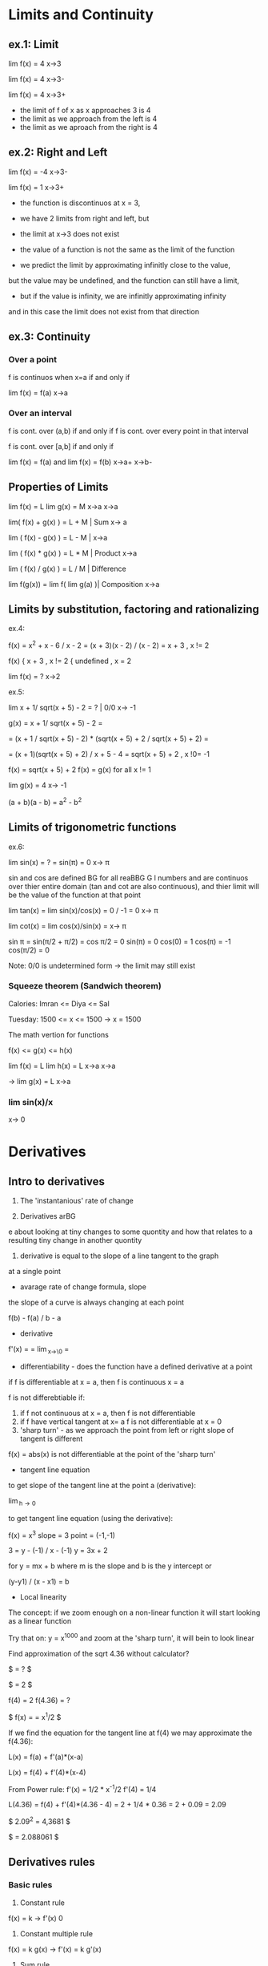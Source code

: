 * Limits and Continuity

** ex.1: Limit

lim f(x) = 4
x->3

lim f(x) = 4
x->3-

lim f(x) = 4
x->3+

- the limit of f of x as x approaches 3 is 4
- the limit as we approach from the left is 4
- the limit as we aproach from the right is 4

** ex.2: Right and Left

lim f(x) = -4
x->3-

lim f(x) = 1
x->3+

- the function is discontinuos at x = 3,
- we have 2 limits from right and left, but
- the limit at x->3 does not exist

- the value of a function is not the same as the limit of the function
- we predict the limit by approximating infinitly close to the value,
but the value may be undefined, and the function can still have a limit,
- but if the value is infinity, we are infinitly approximating infinity
and in this case the limit does not exist from that direction


** ex.3: Continuity

*** Over a point
f is continuos when x=a if and only if

lim f(x) = f(a)
x->a

*** Over an interval

f is cont. over (a,b) if and only if
f is cont. over every point in that interval

f is cont. over [a,b] if and only if

lim f(x) = f(a) and lim f(x) = f(b)
x->a+               x->b-

** Properties of Limits

lim f(x) = L    lim g(x) = M
x->a            x->a

lim( f(x) + g(x) ) = L + M     | Sum
x-> a

lim ( f(x) - g(x) ) = L - M    |
x->a

lim ( f(x) * g(x) ) = L * M    | Product
x->a

lim ( f(x) / g(x) ) = L / M    | Difference

lim f(g(x)) = lim f( lim g(a) )| Composition
x->a


** Limits by substitution, factoring and rationalizing

ex.4:

f(x) = x^2 + x - 6 / x - 2 = (x + 3)(x - 2) / (x - 2) = x + 3 , x != 2

f(x) { x + 3     , x != 2
     { undefined , x = 2

lim f(x) = ?
x->2

ex.5:

lim x + 1/ sqrt(x + 5) - 2 = ?    | 0/0
x-> -1

g(x) = x + 1/ sqrt(x + 5) - 2 =

= (x + 1 / sqrt(x + 5) - 2) * (sqrt(x + 5) + 2 / sqrt(x + 5) + 2) =

= (x + 1)(sqrt(x + 5) + 2) / x + 5 - 4 = sqrt(x + 5) + 2 , x !0= -1

f(x) = sqrt(x + 5) + 2
f(x) = g(x) for all x != 1

lim g(x) = 4
x-> -1


(a + b)(a - b) = a^2 - b^2


** Limits of trigonometric functions

ex.6:

lim sin(x) = ? = sin(π) = 0
x-> π

sin and cos are defined BG
for all reaBBG
G
l numbers and are continuos
over thier entire domain (tan and cot are also continuous), and
thier limit will be the value of the function at that point


lim tan(x) = lim sin(x)/cos(x) = 0 / -1 = 0
x-> π

lim cot(x) = lim cos(x)/sin(x) =
x-> π

sin π = sin(π/2 + π/2) = cos π/2 = 0
sin(π) = 0
cos(0) = 1
cos(π) = -1
cos(π/2) = 0


Note: 0/0 is undetermined form -> the limit may still exist


*** Squeeze theorem (Sandwich theorem)

Calories:
Imran <= Diya <= Sal

Tuesday: 1500 <= x <= 1500    -> x = 1500

The math vertion for functions

f(x) <= g(x) <= h(x)

lim f(x) = L    lim h(x) = L
x->a            x->a

-> lim g(x) = L
   x->a

*** lim sin(x)/x
    x-> 0





* Derivatives

** Intro to derivatives

1) The 'instantanious' rate of change

2) Derivatives arBG
e about looking at tiny changes to some quontity
and how that relates to a resulting tiny change in another quontity

3) derivative is equal to the slope of a line tangent to the graph
at a single point

- avarage rate of change formula, slope

the slope of a curve is always changing at each point

f(b) - f(a) / b - a

- derivative

f'(x) = \frac{df}{dx} = \lim_{x\to\0} = \frac{f(x+h) - f(x)}{h}

#+STARTUP: latexpreview
\frac{f(b) - f(a)}{b - a}
#+STARTUP: nolatexpreview

- differentiability - does the function have a defined derivative at a point

if f is differentiable at x = a, then f is continuous x = a

f is not differebtiable if:
1) if f not continuous at x = a, then f is not differentiable
2) if f have vertical tangent at x= a f is not differentiable at x = 0
3) 'sharp turn' - as we approach the point from left or right slope of tangent is different

f(x) = abs(x) is not differentiable at the point of the 'sharp turn'

- tangent line equation

to get slope of the tangent line at the point a (derivative):

\lim_{h\to 0} \frac{f(a + h) - f(a)}{h}

to get tangent line equation (using the derivative):

f(x) = x^3
slope = 3
point = (-1,-1)

3 = y - (-1) / x - (-1)
y = 3x + 2

for
y = mx + b
where m is the slope and b is the y intercept
or

(y-y1) / (x - x1) = b

- Local linearity

The concept:
if we zoom enough on a non-linear function it will
start looking as a linear function

[[./img/local_linearity.jpg]]

Try that on:
y = x^1000
and zoom at the 'sharp turn', it will bein to look linear

Find approximation of the sqrt 4.36 without calculator?

$ \sqrt{4.36} = ? $

$ \sqrt{4} = 2 $

f(4) = 2
f(4.36) = ?

$ f(x) = \sqrt{x} = x^1/2 $

If we find the equation for the tangent line at f(4) we may approximate the f(4.36):

L(x) = f(a) + f'(a)*(x-a)

L(x) = f(4) + f'(4)*(x-4)

From Power rule:
f'(x) = 1/2 * x^-1/2
f'(4) = 1/4

L(4.36) = f(4) + f'(4)*(4.36 - 4)
= 2 + 1/4 * 0.36
= 2 + 0.09
= 2.09

$ 2.09^2 = 4,3681 $

$ \sqrt{4.36} = 2.088061 $

** Derivatives rules

*** Basic rules

1) Constant rule

f(x) = k
-> f'(x) 0

2) Constant multiple rule

f(x) = k g(x)
-> f'(x) = k g'(x)

3) Sum rule
- of two functions

f(x) = g(x) + j(x)
-> f'(x) = g'(x) + j'(x)

*** Power rule

d/dx [x^n] = nx^n-1 , n != 0

NOTE:
derivative of x is 1x^0 = 1

*** Derivative of sin and cos

d/dx sin = cos

d/dx cos = -sin

*** Derivative of e^x and ln(x)

d/dx [sin x] = cos x
d/dx [cos x] = -sin x
d/dx [tan x] = 1/cos^2(x) = sec^2(x)

d/dx [e^x] = e^x

slope of the tangent line at any point on e^x equals the value of e^x

d/dx [ln x] = 1/x = x^-1

fills the gap in the power rule

d/dx [ln(4x)] = 4/4x

*** Product rule


d/dx[f(x) * g(x)] = f'(x)*g(x) + f(x)*g'(x)

*** Quotent rule

f(x) = u(x)/v(x)

f'(x) = u'(x)*v(x) - u(x)*v'(x) / [v(x)]^2

*** Chain Rule

the most common one, any time your function
can be used as composition of more than one funtions

h(x) = (sin x)^2 = sin^2(x)

h'(x) = dh/dx = 2sin(x) * cos(x)

from

a^2 = 2a
sin(x) = cos(x)

d/dx [f(g(x))] = f'(g(x)) * g'(x)

d/dx [f(g(h(x)))] = f'( g(h(x)) ) * g'(x) * h'(x)

Ex.:

d/dx [sin(ln(x^2))] = ?

f(x) = sin(x)  f'(x) = cos(x)
g(x) = ln(x)   g'(x) = 1/x
h(x) = x^2     h'(x) = 2x

cos(ln(x^2)) * 1/x^2 * 2x
= 2/x * cos(ln(x^2))

*** Log differentiation

d/dx [ln x] = 1/x

d/dx [log_a(x)] = 1 / (ln a) * x

Remember that:

log_a(b) = log_d(a) / log_d(b)

d/dx [log_4(x)] = 1 / (ln 4) * x


Ex:

d/dx [sin(ln(x^2))] = ?

f(x) = sin(x)
g(x) = ln(x)
h(x) = x^2

= cos(ln(x^2) * 1/x * 2x
= 2 * cos(ln(x^2))

*** Trigonometric function differentiation

d/dx[tan(x)] = d/dx[sin(x)/cos(x)] = 1/cos^2(x) = sec^2(x)

d/dx[cot(x)] = d/dx[cos(x)/six(x)] = -1/sin^2(x) = -csc^2(x)

d/dx[sec(x)] = d/dx[1/cos(x)] = sin(x)/cos^2(x)

d/dx[csc(x)] = d/dx[1/sin(x)] = -cos(x)/sin^2(x)

*** Second derivatives

*** Implicit differentiation


*** Parametric functions



* Existence theorems

if f(x) is continuous over the closed interval [a,b]

*** Intermediate Value Theorem

'There exist a c that lies on L'

Suppose f is a function continuous at every point
of the interval [a,b]:

- f will take on every value between
 f(a) and f(b) over the interval

- For any L between the value f(a) and f(b),
 there exists a number c in [a,b] for which f(c) = L

*** Extream Value Theorem

'There exist values where the function takes a maximum and a minimum'

f cont. over [a,b] -> Exists absolute maximum and
absolute minimum value of f

*** Mean Value Theorem

'If also differeniable over the open interval (a,b)
There exists a pint c where the derivative of f(x)
(slope of the tangent line at that point) is the same
as the avarage rate of change'


NOTE: Differentiability implies continuity

[[./img/existence_theorems_intro.jpg]]


* Using Derivatives to Analyze Functions

** L'Hopital's rule

Using derivatives to take limits
Useful in special case of undetermined form:

{0}/{0}

\infty/\infty

-\infty/\infty



\lim_{x\to a} f(x) = 0

and

\lim_{x\to a} g(x) = 0

and

\lim_{x\to a} \frac{f'(x)}{g'(x)} = L

Then:

\lim_{x\to a} \frac{f(x)}{g(x)} = L

[[./img/l'hopital's_rule.jpg]]

** Minimun and Maximum

f(c) is a relative maximum
if f(c) >= f(x)
for All x member of (c - h, c + h) for h > 0

f(d) is a relative minimum
if f(d) <= f(x)
for All x member of (d - h, d + h) for h > 0

** Analyzing a function with its derivative

When f'(x) is below the x axis f(x) is decreasing

Example:

f(x) = x^3 - 12x + 2
f'(x) = 3x^2 -12

3x^2 - 12 = 0
x^2 = 4
->
x = 2, x = -2

f'(2) = 0, f'(-2) = 0

so f(x) has critical points at x = 2 and x = -2

[[./img/analyzing_function_with_its_derivative.jpg]]

** Critical points

non endpoint, min or max at x = a ->
f'(a) = 0
f'(a) = undefined

but not when the function is also undefined at that point


Example: Finding critical points of a function

f(x) = xe^(-2x^2)

From product and chain rule:

f'(x) = d/dx[x]e^(-2x^2) + d/dx[e^(-2x^2)]x

= 1e^(-2x^2) + e^(-2x^2)*(-4x)*x

= e^(-2x^2) * (1 - 4x^2)

we can get it equal to 0 only when (1 - 4x^2) is equal to 0

1 - 4x^2 = 0
x^2 = 1/4
x = 1/2, x = -1/2

critical points are at 1/2 and -1/2



Example: Finding decreasing interval

f(x) = x^6 - 3x^5

f'(x) = 6x^5 - 15x^4

6x^5 - 15x^4 < 0

3x^4(2x - 5) < 0

(3x^4 < 0 AND 2x - 5 > 0) OR (3x^4 > 0 AND 2x - 5 < 0)

x^4 < 0 will never be less than 0 and x != 0

2x - 5 < 0

x < 5/2

-> the decreasing interval is

x < 0 OR x 0 > x < 5/2



Example: Finding inceasing interval

g'(x) = x^2 / (x - 2)^3


x^2 / (x - 2)^3 > 0

(x - 2)^3 > 0

x > 2

(2, \inf)


*** Practice:
Find critical points of:
01. g(x) = x^3 + x^2 + x
g'(x) = 3x^2 + 2x + 1
3x^2 + 2x + 1 = 0
3x(x + 2/3) = -1

It is never undefined or 0
No critical points

02. h(x) = sqrt(x^2 + 4)
h'(x) = 1/2(x^2 + 4)^-1/2 * 2x

x = 0 undifined

03. h(x) = e^(2x-6) - e
h'(x) = e^(2x-6) * d/dx[2x - 6]
= 2 * e^(2x-6)

2e^(2x-6) = 0 has no solutions and is never undefined
No critical points

04. h(x) = 4x^2 / x^2 - 1
h'(x) = (8x * (x^2 - 1)) - (2x * (4x^2)) / (x^2 -1)^2
= 8x^3 - 8x - 8x^3 / x^4 + 1
= -8x / x^4 + 1

x = 0 is undefined

05. f(x) = 2x^3 - 9x^2 + 12x
f'(x) = 6x^2 - 18x + 12
6x^2 - 18x + 12 = 0
6x(x - 3 + 12/6x) = 0
or
6(x - 1)(x - 2) = 0

x = 1 and x = 2

06. h(x) = e^(2x) / x - 3
h'(x) = 2e^(2x) * (x - 3) - e^(2x) / (x - 3)^2
= -7e^(2x) + 2x*e^2x = e^(2x)*(2x - 7)

x = 7/2 is equal to 0
x = -3 is undefind, but also h(x) is undefined so it is not a critical point

07.

** Finding relative extrema

Relative maximum
When does g' go from g'>0 to g'<0 (from positive to negative value)

Example: Find revalive extrema of g(x) = x^4 - x^5
g'(x) = 0 when

4x^3 - 5x^4 = 0
x^3(4 - 5x) = 0

x^3 = 0, x = 4/5 are critical points

g'(x) = undefined when
never

Analyze values (graph) of the derivative:

| interval   | value          | direction |
|------------+----------------+-----------|
| (-\inf, 0) | g'(-1) = -9    | dec       |
| (0, 1)     | g'(1/2) = 3/16 | inc       |
| (1, \inf)  | g'(1) = -1     | dec       |

Note:
it may be the case that derivative is 0, but that critical
point is not an extremum. For example when the value (graph)
is positive goes to 0 then back to being positive

|graph            | local exremum |
|-----------------+---------------|
| pos -> 0 -> neg | maximum       |
| neg -> 0 -> pos | minimum       |
| pos -> 0 -> pos | false         |
| neg -> 0 -> neg | false         |


[[./img/critical_point_intro.jpg]]

** Concavity

upwards concavity
downwards concavity

[[./img/concavity_intro.jpg]]

** Inflection points

An inflection point is a point on a graph where the slope goes from
decreasing to increasing, or from increasing to decreasing.
Point where we change concavity.

You can get them from first derivatives:

When f'(x) crosses the x-axis it is a min or max point for f(x)
When f'(x) reaches a min or max point it is an inflection point for f(x)

You can get them from second derivatives:

When f''(x) crosses the x-axis

| f''                             | f'                                 | f                                    |
|---------------------------------+------------------------------------+--------------------------------------|
| positive +                      | increasing up                      | concave up                           |
| negative -                      | decreasing down                    | concave down                         |
| crossing x-axis (changing sign) | extremum point (changes direction) | inflection point (changes concavity) |

*** Second derivative test

If you have:
h(8) = 5
h'(8) = 0
h''(8) = -4

Is (8,5) on f(x) a relative minimum, maximum point or
there is not enough information?

[[./img/second_derivative_test.jpg]]


** Finding Inflection points and Analyzing Concavity

Example:
Let g(x) = -x^4 +6x^2 - 2x - 3.
Find intervals where g(x) is concave upwards or downwards?

g'(x) = -4x^3 + 12x - 2

g''(x) = -12x^2 + 12

-12x^2 + 12 = 0
x^2 = 1
x = 1
x = -1

g''(-2) = -36   (-\inf, -1)   down

g''(0) = 12     (-1, 1)       up

g''(2) = -36    (1, \inf)     down



Example:
Let g(x) = 1/4x^4 - 4x^3 + 24x^2.
For what values of x does the graph of g have an inflection point?

g'(x) = 1x^3 - 12x^2 + 48x

g''(x) = 3x^2 - 24x + 48

3x^2 - 24x + 48 = 0
x = 4

But
f''(0) = 48    (0, 4)    pos

f''(4) = 0     0         0

f''(10) = 108  (4, 108)  pos

->

There is no inflection point

NOTE:
Remember to check for candidates
Remember that there might be inflection point on undefined values
Remember to check that f''(x) is actually crossing the x-axis

** Graphical Relationship between a function and its derivatives

*** Relationship between f and f'

[[./img/graphical_relation_f_f'.jpg]]

*** Relationship between f and anti-derivative

Anti-derivative

The Anti-derivative of a function is a function whose derivative is that
function

anti-derivative of f(x) is F(x)

d/dx F(x) = F'(x) = f(x)

[[./img/graphical_relation_f_F.jpg]]



* Accumulation and Rienmann Sums

** Definite Integral

one of the pilars of calcluus(along indefinite integrals and derivatives)

it os about an area under a graph represented as sum of infinitly small
parts betweem point a (lower bound) and point b(upper bound).

\int_{a}^{b} x^2 dx

[[./definite_integral.jpg]]

** Riemann approximation

[[./riemann_approximation.jpg]]


** Summation Notation

1 + 2 + 3 + 4 + ...  + 9 + 10

How to express it more concise?

\sum_{i=1}^{10} i

\sum_{i=0}^{50} \pi i^2 = \pi 0^2 + \pi 1^2 ... + \pi 49^2 + \pi 50^2



Example:
Consider 2 + 5 + 8 + 11:

\sum_{n=1}^{4} (3n - 1) = 3(1)-1 + 3(2)-1 + 3(3)-1 + 3(4)-1

\sum_{n=0}^{3} (2 + 3n) = 2+3(0) + 2+(3*1) + 2+(3*2) + 2+(3*3)



Example:
Consider

\sum_{n=1}^{4} \frac{k}{n+1} = k/2 + k/3 + k/4 + k/5

[[./riemann_sums_in_sum_notation.jpg]]

** Definite Integral as the Limit of a Riemann Sum

[[./img/definite_integral_as_limit_of_riemann_sum.jpg]]

** Definite Integral Properties

Midpoint:
if a <= b <= c, then:

\int_{a}^{b} dx = \int_{a}^{c} dx + \int_{c}^{b} dx

Zero-length interval:

\int_{a}^{a} dx = 0

Reverse interval (switching bounds):

\int_{a}^{b} f(x) dx = \lim_{n\to \inf} \sum_{i=0}^{n} f(x_i) \delta x, where \delta x = b - a / n


\int_{b}^{a} f(x) dx = \lim_{n\to \inf} \sum_{i=0}^{n} f(x_i) \delta x, where \delta x = a - b / n

= - \int_{a}^{b} f(x) dx

[[./img/switching_bounds.jpg]]


Sum/Difference:

y = f(x) + g(x)

\int_{a}^{b} (f(x) + g(x)) dx

\int_{0}^{1} (x^2 + sin(x)) dx = \int_{0}^{1} x^2 dx + \int_{0}^{1} sin(x) dx

[[./img/integrating_sums_of_functions.jpg]]


Constant multiple:

y = f(x)

y = s * f(x)

\int_{a}^{b} s * f(x) dx = s * \int_{a}^{b} f(x) dx

[[./img/integrating_scaled_function.jpg]]

** Functions defined by Integrals

G(x) = \int_{-3}^{x} g(t) dt

G(4) = \int_{-3}^{4} g(t) dt

G(8) = \int_{-3}^{8} g(t) dt

* Antiderivatives and Fundamential Theorem of Calculus

** Antiderivatives

derivative:

d/dx[x^{2}] = 2x

d/dx[x^{2} + 1] = 2x

d/dx[x^{2} + \pi] = 2x

antiderivative:
What is 2x the derivative of?

x^{2}, x^{2} + 1, x^{2} + \pi, x^{2} + "some constant term"

notation:

\int 2x dx = x^{2} + a

(the indefinite integral of 2x == the antiderivative of 2x)

** Fundamential Theorem of Calculus

"One should never try to prove anything that is not almost obvious"
- Alexader Grothendieck

integrals are an inverse of derivatives. If you take the derivative of
the Anti-derivative you get the function. The theorem connects
diferential and integral calculus.

first part:

[[./img/fundamental_theorem_of_calculus.jpg]]

second part:

[[./img/fundamental_theorem_of_calculus_second_part.jpg]]



** Indefinite Integral

*** Reverse Power Rule

\int x^n dx = \frac{x^n+1}{n+1} + C

*** Sums

\int [f(x) + g(x)] dx = \int f(x) dx + \int g(x) dx

*** Multiples (Scalars)

\int 4x^8 = 4 * \int x^8

Note: sometimes is better to first rewrite

\int x^2(3x - 1) dx = \int 3x^3 - x^2 = 3x^4/4 - x^3/3 + C

*** Indefinite Integral of 1/x

\int 1/x dx = \int x^-1 = ln(x) + C, but for x != 0 and x > 0

it is undefined for negative values or 0. We need larger domain.

\int ln|x| + C

\int a/x dx = a * ln(x)

*** Indefinite Integral of sin, cos, e

\int sin(t) dt = - cos(t) + C

\int cos(t) dt = sin(t) + C

\int e^a dt = e^a + C

\int (e^a + 1/a) = \int e^a + \int |a| + C

*** Radicals

\int sqrt[m]{x^n} = \int \frac{x^(n/m + 1)}{n/m + 1} + C

\int (sqrt[m]{x})^n = \int \frac{x^(n/m + 1)}{n/m + 1}

*** Inverse Trig Functions

\int \frac{1}{sqrt(a^2 - x^2)} dx = arcsin(x/a) + C

\int \frac{1}{a^2 + x^2} dx = 1/a arctan(x/a) + C

** Finding Definite Integrals

*** Reverse Power rule

\int_{-3}^{5} 4 dx = F(5) - F(-3) = 4*5 - (4 * -3) = 22

F'(x) = 4x



* Differential Equations

** Intro

Differential equations are very useful for modeling and simulating phenomena
and understanding how they operate.

y'' + 2y' = 3y

f''(x) + 2f'(x) = 3f(x)

d^{2}y/dx^{2} + 2 * dy/dx = 3y

The solution to differential equation is a function, or a class of functions.
Not just a value or a set of values.

Example: A particle moves along a straight line. Its speed is inversely
proportional to the square of the distance, S it has traveled.

S = distance, dS/dt = Speed

dS/dt = k/S^{2}, which is a differential equation



** Separable equations

We have the equation:

dy/dx = -x/ye^{x}^{2}

We need a solution that goes through the point (0,1)
Hint: separate the ys and dys on one hand and integrate





* Series

** Infinite sequences

** Partial Sums


Example: Finding formula for nth member of a sequence.
The nth partial sum of the series \sigma_{n=1}^{\inf}
is given by S_n = n + 1 / n + 10 Write a rule for a_n.

a_1 + a_2 + a_3 + ... + a_n-1 + a_n

S_n-1 = n - 1 + 1 / n - 1 + 10 = n/n+9 

a_n = S_n - S_n-1 = n+1/n+10 - n/n+9

simplified to: 9/(n+9)(n+10)


Example: Finding member of a sequence with given partial sum formula.
The nth partial sum of the series \sigma_{n=1}^{\inf} a_n
is given by S_n = n^2+1/n+1. What is a_7.

a_7 = S_7 - S_6

The 7th member = sum to the 7th - sum to the 6th


Infinite Series as a limit to partial sums:

Given an infinite series S and formula for a partial sum S_n does the
series converge or diverge?

S = \sigma_{n=1}^{\inf} = a_1 + a_2 + ...

S_n = 2n^3 / (n+1)(n+2)

The sum S can be expressed as the limit as n approaches \inf of the
partial sum. Imagine a sequence of partial sums.

S = \lim_{n\to\inf} S_n

\lim_{n\to\inf} 2n^3/(n+1)(n+2) = \frac{2n}{1 + 3/n + 2/n^2}

The nominator is going to grow to \inf while the denominator to 1.
The series will diverge.



* Multivariable Calculus

** Thinking about Multivariable Functions

f(x) = x^2

f(x, y) = x^2 + y

Output can be a vector. You can think of it as a point in space.
f(x, y) = [3x 2y]

These functions can be visualized in just 2 dimentions, where we
visualize the entire input space in associated color with each point.

If we have f(x, y) = x^2 ... , the color tells us the size of the
output, and the lines, called contour lines, tell us which inputs
all share a constant output value.

[[./img/contour_plot.jpg]]

Surfaces in 3d space are mapping 2d input that moves into 3d
(Parametric surfaces).

[[./img/surfaces_in3d_space.jpg]]

[[./img/mapping0.jpg]]

[[./img/mapping1.jpg]]

Vector field is where every input point is associated with some kind
of vector which is the output of the function there.

In this case 2d input to 2d vector.

[[./img/vector_field.jpg]]

And also understanding functions as transformations of space is a
great way to connect multivariable calculus with linear algebra.

There is a huge value in analogy between 2d and 3d, beacause as soon as
you start to compare 2d and 3d, you start to see patterns for how it
could extend to other dimensions that you can't neccessarily visualize.

Every point in 2d space can be given a pair of numbers like (1, 3) that
serve as instructions. Also you can think of the reverse. Every time
that you have a pair of things you know that you should be thinking 2d.
In 3d there is a similar dichotomy between triplets of things and
points in 3d space. Same thing for vectors.

3d graphs:

f(x) = x^2
output is parabola

f(x, y) = x^2 + y^2
inputs live on tha x, y plane
output is a surface that look like 3d parabola

if we modify the function to:
f(x, y) = 1/2(x^2+ y^2)
the hight of every poit will be cut in half

Interpreting graphs with slices:

f(x, y) = cos(x)sin(y)

the graph is a bumpy 3d wave like surface.
If will take x = 0 we have a slice with a plane that sits on the x origin
If we cut the graph along that plane and draw a line over that spot
we get a line that looks like the sinosuidal wave.

If x = 0:
f(0, y) = cos(0)sin(y) = 1*sin(y)
and we are left only with the sin(y) function

If y = 0:
f(x, 0) = cos(y) * sin(0) = 0
everything looks like a constant function at 0, just a line along the x.

If y = \pi / 2
f(x, \pi/2) = cos(x)sin(\pi/2) = cos(x) * 1
looks like the graph of cos(x)

[[./img/slice0.jpg]]
[[./img/slice1.jpg]]
[[./img/slice2.jpg]]

Contour plots:

The idea is that we take a nd graph slice it with planes that are all
parallel to the x, y plane and represent values of z like:
z = -1, z = -2, z = 0, z = 1, z = 2
Now we draw the lines where this planes touch the surface of the graph
and squish them down flat on to the x, y plane. Now we have something
2d that still represents some of the outputs of our function.

Small step between lines means steepness, larger distances between lines
are much more shallow.

In the coloring warmer colors are high values while cooler colors are
lower values.

Parametric curves:

Consider: f(t) = [tcos(t) tsin(t)]
1 parameter functions that output 2d vector
parameter is fancy for input

f(0) = [0 0]
f(\pi/2) = [0 \pi/2]

We get a spiral pattern.

Parametric surfaces:

f(t,s) = [3cos(t) + cos(t)cos(t), 3sin(t) + sin(t)cos(t), sin(s)]

2d input to 3d output

f(0, \pi) = [2, 0, 0]

Suppose ew keep s to be a constant value and let t vary freely.
In this case we get a circle surface on the x, y.

If we do the opposite and keep just t a constant, we get another
circle surface on the z axis.

If we let them both run freely we get the z axis circle to becaome a 3d
surface circumventing the x, y surface. End result is a torus(doughnut).

Vector fields:

come up all the time in physics, fluid flow, electrodynamics.
It is a way of visualizing a functions that have the same number of
dimentions in their input as in their outpus.

f(x, y) = [y^3 - 9y, x^3 - 9x]

You have 2d in the input and 2d in the output so it must 4d
visualization. Instead what we do , we look only in the input space.
Only in the x, y plane. For each individual input point (like (1,2))
we are going to consider the vector that it outputs and attach that
vector to the point.

f(1,2) = [-10 -8]

We scale down the resulting vectors. Color may hint length of the vectors
where warm is long and cold is shorter.

You can describe flow of liquids with vector fields. The speed and
direction of a particle are described by the vector it is crossing
over.

Keeping the density coresponds to the concept of divergence.



** Derivatives of Multi-variable functions

*** Partial derivatives

f(x) = x^2
df/dx(2) = 2*2^1


f(x,y) = x^2 y + sin(y)

NOTE: Notetion gets really confusing due the too many options available
most of them verbose and counter intuitive.

df/dx(x, y)
uses now the del simbol:
\partial f / \partial x(x, y)

also (with physics package):
\pdv f/ \pdv y(x, y)

f_y'(x) = f_x = df/dx



Computing the partial derivative at a point:

df/dx(1,2) and df/dy(1,2)

df/dx(1,2) = x^2 * 2 + sin(2) | at x=1

= 4x + 0 = 4

df/dy(1,2) = 1^2 * y + sin(y) | at y=2

= y + cos(y)


Graphical understanding of the partial derivatives:

f(x,y) = x^2 y + sin(y)

df/dx(-1,1) = 2xy = -2*-1*1 = -2
df/dy(-1,1) = x^2 + cos(y) = 1+0.9998... ~ 2

Treating y as a constant is basically like slicing the whole graph with a
plane that represents the constant y value. Sliding the plane along the
y axis represents the various y values.
In our example function if we cut the graph at that plane and draw the
line we get all the points on the graph where y = 1.

[[./img/graphical_partial_f_of_xy.jpg]]
[[./img/graphical_partial_dfdx.jpg]]
[[./img/graphical_partial_dfdy.jpg]]

Formal definition:

\frac{\partial f}{\partial y}(a,b)= \lim_{h\to 0} \frac{f(a, b+h)}{h} - f(a, b)

Symetry of second partial derivatives:

Schwarz's theorem if the second partial derivatives are
continuous at the relevant point than f_xy = f_yx.

f(x,y) = sin(x)y^2

f_x = cos(x)y^2
f_y= sin(x)2y

f_xx = -sin(x)y^2
f_xy = cos(x)2y
f_yx = cos(x)2y
f_yy = 2sin(x)

*** Gradient and partial derivatives

Gradient:

\nabla f = [f_x f_y]
\nabla f = [df/dx df/dy]

You can think of it as the full derivative, because it combines the
partial derivatives in a vector.

This function that outputs a vector can nicely be visualized with a vector
field. 

f(x, y) = x^2 + y^2

\nabla f(x, y) =[2x 2y]

The output can be represented with a vectors pointing away from the
origin. The reason for that is if you have any given input point (x, y)
then the vector that that input point represents is [x, y], but the ouput
vector is [2x 2y], 2 times bigger(we attach the output vector to the tip
of the input vector, it has the same direction, but is twice as long).

We can use this gradient field to tell the direction of steepest ascent.
The length of the gradient vector tells you the steepness of the direction
of steepest ascent. In this case alway from the origin.

[[./img/gradient_graphs1.jpg]]
[[./img/gradient_graphs2.jpg]]
[[./img/gradient_graphs3.jpg]]

Gradient and Contour maps:

f(x,y) = xy


If the vector is crossing a contour line, it's perpendicular to that
contour line.
Lets zoom in on a region and draw the contour lines for f=2 and f=2.1.
We know that the vector points in the direction of steepest ascent.
If we imagine all the possible vectors at that point the quastion 

Gradient is always perpendicular to gradient lines.

[[./img/gradient_contour_maps.jpg]]

Directional derivative:

f(x,y) = x^2 * y

v = [-1; 2]
w = [a; b]

The directional derivative uses a vector to represent the small nudges
in x and y directions. The small nudge is h that is approaching 0.

hv = [-h; 2h]

\nabla_v f(i\vec{a}) = \lim_{h\to 0} \frac{f(\vec{a} + h\vec{v}) -
f(\vec{a})}{h}


When you take a small nudge in the direction of that vector, what is
the resulting change to the output?

The formula for computing the directional derivative is:

\nabla_v f(x,y) = df/dv = \partial_v = a(df/dx) + b(df/dy)
= [a; b] . [df/dx; df/dy] = w . \nabla f

The last one is more flexible for many dimentions that are contained in
the vector w.

\nabla_v f(x,y) = [-1; 2].[df/dx; df/dy] = -1(df/dx) + 2(df/dy)

NOTE: the directional derivative is the dot product of the directional
vector and the gradient. The directional vector contains the scalars
for the nudges in all the dimentions. The gradient is the vector with
all the partial derivatives for all dimentions.

NOTE: use the unit vector (absolute value) when you think of slope
to normalize: frac{\nabla f . v}{||\vec(v)||}
When you are moving in the direction of the gradient, the rate at which the
function changes is given by the magnitude of the gradient.


*** Differentiating parametric curves

Vector-valued functions intro:

We are given the curve C: x = x(t), y = y(t), a <= t <= b
We are describing a curve using 2 parametric equations.

Vector-valued functions are in some ways a replacement for traditional
parameterization to describe a curve.


\vec{r}(t) is a position vector = x(t)*\hat{i} + y(t)*\hat{j}

\vec{r}(a) = x(a)*\hat{i} + y(a)*\hat{j}

[[./img/vector-valued_functions_intro.jpg]]

Vector-valued function differetiation:

\vec{r}(t) = x(t)*\hat{i} + y(t)*\hat{j}, a <= t <= b (a curve between a and b)

[d/dx; d/dy] \vec{r}(t) = 

TODO: finish vector valued functions

** Multivariable Chain Rule

f(x,y) = x^2 * y

x(t) = cos(t)

y(t) = sin(t)

f(x(t), y(t))

You can think of t as just living on a number line, then x and y which
is just a plane, and then you have the output the value of f.
This composition of functions is taking a single point on t and moving it
over to 2d space and then from there, our multivariable function takes
that back down to 1d. It seems in this case we can treat it as a single
variable function and apply the regular product and chain rule.

d/dx f(cos(t), sin(t)) = (cos(t))^2 * sin(t)
= (cos(t))^2 * cos(t) + 2cos(t)sin(t) * -sin(t)
= F_y * dy/dt + F_x * dx/dt

F_y = 2xy
F_x = x^2
dx/dt = -sin(t)
dy/dt = cos(t)

[[./img/multivariable_chain_rule_simple.jpg]]

It becomes simpler if we take f as a vector valued function.
It is a dot product between the vector containing the partial derivatives
and the vector containing the ordinary derivatives. And they are both
special vectors. The gradiaent of f and the right one is the derivative
of v with respect to t.

\vec{v}(t) = [ x(t); y(t) ]

dv/dt = [ dx/dt ; dy/dt ]

F_x*dx/dt + F_y*dy/dt = [ F_x; F_y ] . [ dx/dt; dy/dt ] = \nable f . \vec{v}'(t)

And the more formal rule is:

\nabla f(\vec{v}(t)).\vec(v)'(t)

** Curvarture

Intuition:

Think of steering wheel, path curvarture and turning radius of a car.
The turning radius will be very big with slightly turned steering wheel
and the curvarture will be very small.

\Kapa = Radius of curvarture

\Kapa = 1 / R 

\||T_{i}|| = the unit tangent vector
s = arc lenght

The Unit tangent vector changes rapidly with high curves.

- The radius of a curvarture at a point is loosly speaking the radius of a
circle which fits the curve most snugly at that point.

- the curvarture, denoted \kapa, is 1 / the radius of the curvarture.

- in formulas curvarture is defined as the magnitude of the derivative of
a unit tangent vector function with respect to arc length

\kapa = \|| dT/ds \||

- the unit tangent vector tells you which direction you are moving, and
the rate at which it changes with respect to small steps ds along the
curve is a good indication of how quickly you are turning.

[[./img/curvarture.png]]

Let \vec{S}(t) be a function that defines a curve in the xy-plane.

\vec{S}(t) = [ x(t); y(t)]

\vec{s}(t) = [t - sin(t); 1 - cos(t)];

is the same as the parametric equation:

x(t) = t - sin(t)

y(t) = 1 - cos(t)

Computing curvarture:

- step 1: Find a unit tangent vector

define a vector-valued function T(t), which takes in the same parameter and
returns a unit vector which is tangent to the curve at the point \vec{s}(t).

- step 2: Find dT/ds

\||dT/ds\|| = \||dT/dt\|| / \||d\vec{s}/dt\|| 




** Curl

Intuition:

Again think of the vector field as a liquid, with molecules moving along //
the vector they are attached to at that point. In our example you may //
start to notice regions where a counterclockwise rotation is forming, //
here the curl is positive. Whereas, if it is clockwise rotation the curl //
is negative. If there is no specific rotation, some points come from the //
top right others from the bottom left, but there is no net rotation, //
those are regions with 0 curl.

2d curl formula:

\vec{v}(x, y) = [P(x, y); Q(x, y)]

2d-Curl \vec{v} (x, y) > 0

\partial P / \partial y < 0

\partial Q / \partial x > 0

[[./img/2d_curl0.png]]

so the more it looks like the described above perfect setting the more
the value of the 2d-curl in the formula below is positive:

2d-curl \vec{v}(x, y) = \partial Q / \partial x -  \partial P / \partial y 

Computing from the formula:

\vec{v}(x, y) = [P(x, y); Q(x, y)] = [y^{3} - 9y; x^{3} - 9x]

2d-curl \vec{v}(x, y) = 3x^{2} - 9 - (3y^{2} - 9)

if x = 3, y = 0

= 27 - 9 - 9 = 27

which is a positive number and we have a counter-clockwise rotation


** Laplacian (la-pla-si-an)

An operator in the same way that the divergence, the gradient, or the
curl, or even just the derivative are operators. Things that take a
function and give you another function. 

f(x, y)

\bigtriangleup f(x,y) = \nabla . \nabla f

use this big triangle up symbol for notation.

It is like second derivative, because the way it is defined is you take
the divergence of the gradient of f.

div(grad f)

\nabla . \nabla f

take the vector field that represents the gradient. Think of it as a
fluid in which the vectors point the derection of movement. These
vectors point in the direction of steepest ascend and the places
where they group are maxima. The places where they diverge from are
valleys, minima. So low divergence mean maximum point, high divergence
mean minimum point. 

So this Laplasian operator is like a measure how mush of a minimum is
this (x, y) point.

Analogius to the  second derivate when it is positive it is minimum.

Computation:

First find the gradient then multiply by the function

f(x, y) = 3 + cos(x/2) * sin(y/2)

[d/dx; d/dy] . f[df/dx; df/dy] = [d/dx; d/dy] . [1/2(-sin(x/2))*sin(y/2); cos(x/2)*1/2*cos(y) ] 

= (1/2 * 1/2 * -cos(x/2) * sin(y/2)) + (1/2 * 1/2 * -sin(y/2) * cos(x/2))

That is the divergence of the gradient field.

Explicit Laplacian Formula:

f(x_{1}, x_{2}, ..., x_{n})

\bigtriangleup f = [\partial/\partial x_{1}, ... , \partial/\partial x_{n}] .
[\partial f/\partialx_{1}, ..., \partial f/\partial x_{1}] =
\sum_{j=1}^{n} \partial/\partial x_{j} * \partial f/\partial x_{j} = 
\sum_{j=1}^{n} \partial^{2}f/\partial x_{j}^{2}

Harmonic functions:

A Harmonic function is a one where the Laplacian is equal to 0.

\bigtriangleup f(x,y) = \nabla . \nabla f(x, y) = 0

So it must have second derivative = 0

f''(x) = 0,

and if we integrate:

f'(x) = c

f(x) = cx + k

we get a linear function.


** Jacobian

Jacobian matrix:

[2 -3; 1 1] [x; y] = [2x + (-3)y; 1x + 1y]

Linear transformation:

[1; 0], [0; 1]

[2 -3; 1 1] [1; 0] = [2 + 0; 1 + 0] = [2; 1]

[2 -3; 1 1] [0; 1] = [0 + (-3); 0 + 1] = [-3; 1]; 

grean vector lands at (2,1), and that corresponds very directly with the
fact that the first column of the matrix is [2;1] and similarly the red
vector lands at the coordinates [-3; 1], which is the second column.

[[./img/linear_transformation1.png]]
[[./img/linear_transformation2.png]]

A transformation is linear if it satisfies the properties:

+ L(a * \vec{v}) = a * L(\vec{v})

(the lin tran of scalar * vector must = scalar * lin tran of the vector)

+ L(\vec{v} + \vec{w}) = L(\vec{v}) + L(\vec{w})

+ L([x; y]) = L(x * [1; 0] + y * [0; 1])

x * L([1; 0]) + y * L([0; 1])

after the transformation the point (2,1) ends up at (1; 3)
that is the vector [2 ihat; 1 jhat] ends up still being [2 ihat; 1 jhat]
The basis vectors keep their relation linear after the trnsformation.

Local linearity for a multivariable function:

A lot of the concepts in multi-variable calculus are all about ideas
originally from lenear algebra and transferring those to apply to
nonlinear problems.

f([x; y]) = [x + sin(y); y + sin(y)]

when we apply the transformation it gets really wavy and curly, this is
not at all a linear transformation. You must store not just 4 numbers
but a lot more information to know where everything goes.

But lets simplify it and just look at the point

[\pi/2; 0] = [\pi/2 + sin(0); \pi/2 + sin(\pi/2)] = [\pi/2; 1] ~ [1.57; 1]

[[./img/nonlinear_transformation0.png]]

so the point moves just 1 unit up.
But this function has a nice property called local linearity.
If we zoom down enough the grid around the point starts to
look more like linear. Zoomed enough it approximates linear 
transformation. Same as with slopes and derivatives.

[[./img/local_linearity_multii-variable_calculus.png]]

The Jacobian matrix:

we are zooming at the point (-2, 1)

[\partialf_{1}/\partialx   \partialf_{1}/\partialy;
 \partialf_{2}/\partialx   \partialf_{2}/\partialy]

don't take the function, evaluate it at that point. When you evaluate
each of the partial derivatives at that point you a 2x2 matrix that is
going to represent the linear transformation that this location looks
like ones you have zoomed in. This matrix is called the Jacobian matirix.
It is fundamentally supposed to represent what a transformation looks
like when you zoom in near a specific point.

Computing the Jacobian matrix:

f([x; y]) = [x + sin(y); y + sin(y)]

at point (-2, 1)

[\partial f_{1}/\partial x   \partial f_{1}/\partial y;
 \partial f_{2}/\partial x   \partial f_{2}/\partial y]

compute the partial derivatives and plug in the values:

[1 cos(y); cos(x) 1] = [1 cos(1); cos(-2) 1] = [1 0.54;-0.42 1]

The Jacobian determinant:

det([3 1; 0 2]) = 3*2 - 1*0 = 6

You compute it by the diagonals, but there is a geometric intuition.
You can think of the determinant as a measure of how much this
transformation streches or squishes space. How the unit square(the one
composed by the unit vectors) gets stretched out.

By factor of 6 in our example.

[[./img/determinant0.png]]
[[./img/determinant1.png]]


det([1 cos(y); cos(x) 1]) = 1 * 1 - cos(y) * cos(x) = 1 - (cos(-2) * cos(1))
= 1 - (-0.42 * 0.54) = 1 + 0.227 = 1.227

The are tend to get stretched by factor of 1.227 around the point (-2,1)

"A way to think of multi dimentional space as linear space with
certain approximations and keeping the factor of change the determinant"



* Pre Calculus

# Trigonometry
# Linear Algebra


* Trigonometry
** Radians

Degrees seem to be historic artefact(coinsidance)
Radians are more rational(neutral, universal)

1 radian = 1 part of the circle with length equal to the radius
1 radian = 1 radius

How many radians in a 360deg(circle)?

c = 2πr
360 deg = c / r = 2πr / r = 2π radians
180 deg = π radians
1 deg   = π / 180
1 radian = 180 / π

** Unit circle definitions of sin and cos

  Unit circle - a circle with radius

[[./img/unit_circle.jpg]]

  We have a right angled triangle between the x and radius
  Theta is the angle between the x and radius

  soh cah toa - works well with triangles where the angle is
  less than 90 deg, but breaks on the circle

  sin Theta = Opposite/Hypotenuse = a / 1 = a

  cos Theta = Opposite/Hypotenuse = b / 1 = b

  The point (a,b) on the circle gives us the sin and cos of Theta


  tangens, cosecant, secant and cotangent:

  tan T = sin T / cos T = opposite / adjacent

  csc T = 1 / sin T = hypotenuse / opposite = h / a

  sec T = 1 / cos T = hypothenuse / adjacent = h / b

  cot T = 1 / tan A = adjacent / opposite = b / a

  Some specieal values:

  sin 0  = 0
  sin 30 = 1/2
  sin 45 = sqrt(2)/2
  sin 60 = sqrt(3)/2
  sin 90 = 1

|   T  | sin T | cos T |
|------+-------+-------|
|  0   |   0   |   1   |
| π/2  |   1   |   0   |
|  π   |   0   |  -1   |
| 3π/2 |  -1   |   0   |
|  2π  |   0   |   1   |

  Pytagorean identity

  cos^2(T) + sin^2(T) = 1

  Double angle identities:

  sin(2x) = 2 * sin(x) * cos(x)
  cos(2x) = cos^2(x) - sin^2(x)
          = 2 cos^2(x) - 1
          = 1 - 2sin^2(x)

  tan(2x) = 2tan(x) / 1 - tan^2(x)

  Power reducing identities:

  sin^2(x) = (1 - cos(2x)) / 2
  cos^2(x) = (1 + cos(2x)) / 2
  tan^2(x) = (1 - cos(2x)) / (1 + cos(2x))



  [[./img/sine_cosine_identities_symmetry.jpg]]

*** Features of sinusoidal functions

    - midlane:

    - amplitude:
      how far does the function vary from the midline

    - period:
      how much to change x to go to the same point in the cycle

*** Tau or Pi

 π = c / d = c / 2r

 Eulers formula:

 e^iT = cos(T) + sin(T)

 Eulers identity:

 e^iπ + 1 = 0

 Tau = c / r = 2π = 6.283185...

 C = Tau * r

 π/2 = Tau/4 radians

 e^iTau = cos(Tau) + i * sin(Tau) = 1 + 0 = 1

** Inverce Trig functions

sin^-1(x) , arcsin is defined as sin(y) = x

tan^-1(x) , arcsin is defined as tan(y) = x


| \theta    | sin(\theta)                      | cos(\theta)                      | tan(\theta)                      |
|-----------+----------------------------------+----------------------------------+----------------------------------|
| arcsin(x) | sin(arcsin(x)) = x               | cos(arcsin(x)) = sqrt(1-x^2)     | tan(arcsin(x)) = x / sqrt(1-x^2) |
| arctan(x) | sin(arctan(x)) = x / sqrt(1+x^2) | cos(arctan(x)) = 1 / sqrt(1+x^2) | tan(arctan(x) = x                |

d/dx arcsin(x) = 1 / sqrt(1-x^2)

d/dx arccos(x) = - 1 / sqrt(1-x^2)

d/dx arctan(x) = 1 / 1 + x^2

d/dx arcot(x) = - 1 / 1 + x^2

** Hyperbolic Trig functions

cosh x = e^x + e^-x / 2

sinh x = e^x - e^-x / 2

NOTE: read as [kosch] and [sinch]


* Algebra

** Properties of exponents

x^n * x^m = x^n+m

x^n/x^m   = x^n-m

(x^n)^m   = x^n*m

(x * y)^n = x^n * y^n

(x/y)^n   = x^n/y^n

1/(x^n)   = 1 * x^-n

x^(3/4)   = x^(1/4)^3

** Properties of logarithms

ln a/b = ln a - ln b

